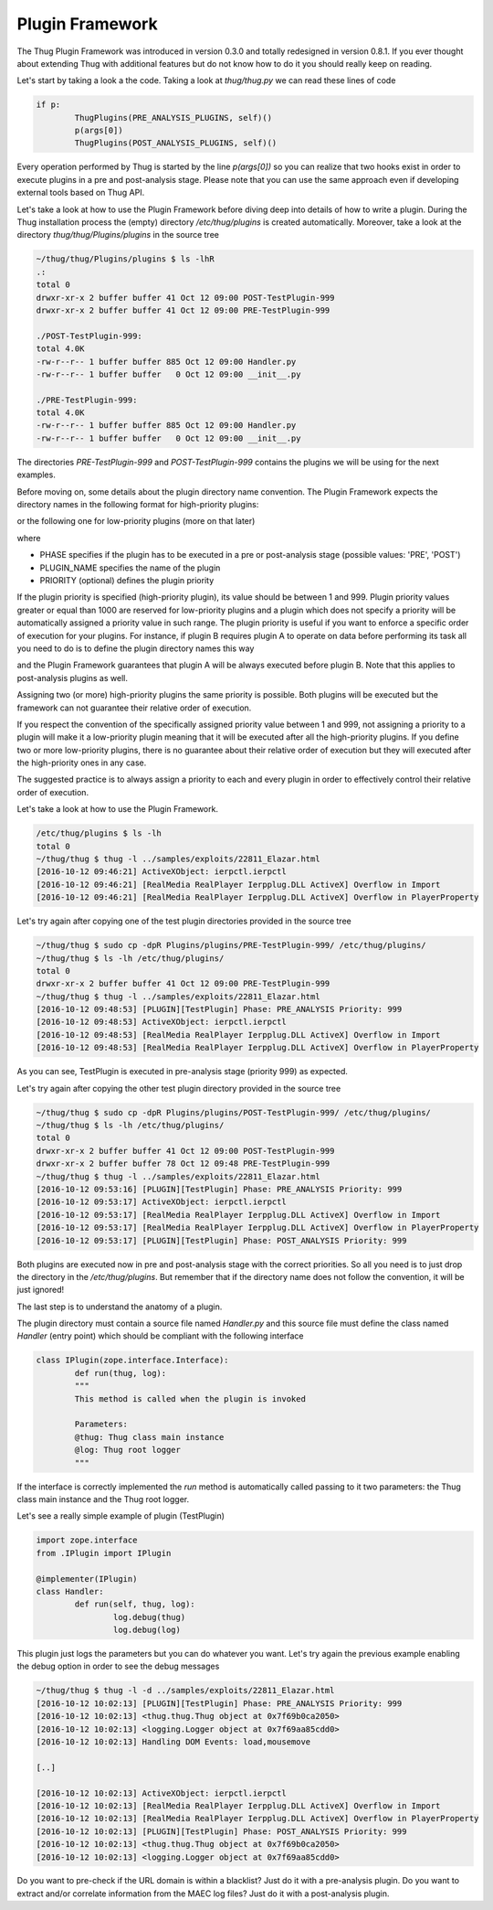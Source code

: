 
Plugin Framework
================

The Thug Plugin Framework was introduced in version 0.3.0 and totally redesigned in version 0.8.1. If you ever thought 
about extending Thug with additional features but do not know how to do it you should really keep on reading. 

Let's start by taking a look a the code. Taking a look at *thug/thug.py* we can read these lines of code

.. code-block:: python
 
        if p:
                ThugPlugins(PRE_ANALYSIS_PLUGINS, self)()
                p(args[0])
                ThugPlugins(POST_ANALYSIS_PLUGINS, self)()
 
Every operation performed by Thug is started by the line *p(args[0])* so you can realize that two hooks exist in order 
to execute plugins in a pre and post-analysis stage. Please note that you can use the same approach even if developing
external tools based on Thug API.

Let's take a look at how to use the Plugin Framework before diving deep into details of how to write a plugin. During
the Thug installation process the (empty) directory */etc/thug/plugins* is created automatically. Moreover, take 
a look at the directory *thug/thug/Plugins/plugins* in the source tree 

.. code-block:: sh

    ~/thug/thug/Plugins/plugins $ ls -lhR
    .:
    total 0
    drwxr-xr-x 2 buffer buffer 41 Oct 12 09:00 POST-TestPlugin-999
    drwxr-xr-x 2 buffer buffer 41 Oct 12 09:00 PRE-TestPlugin-999

    ./POST-TestPlugin-999:
    total 4.0K
    -rw-r--r-- 1 buffer buffer 885 Oct 12 09:00 Handler.py
    -rw-r--r-- 1 buffer buffer   0 Oct 12 09:00 __init__.py

    ./PRE-TestPlugin-999:
    total 4.0K
    -rw-r--r-- 1 buffer buffer 885 Oct 12 09:00 Handler.py
    -rw-r--r-- 1 buffer buffer   0 Oct 12 09:00 __init__.py

The directories *PRE-TestPlugin-999* and *POST-TestPlugin-999* contains the plugins we will be using for the next
examples.

Before moving on, some details about the plugin directory name convention. The Plugin Framework expects the directory
names in the following format for high-priority plugins: 

.. code-block:: sh
    [PHASE]-[PLUGIN NAME]-[PRIORITY]
    
or the following one for low-priority plugins (more on that later)

.. code-block:: sh
    [PHASE]-[PLUGIN NAME]

where 

* PHASE specifies if the plugin has to be executed in a pre or post-analysis stage (possible values: 'PRE', 'POST')
* PLUGIN_NAME specifies the name of the plugin
* PRIORITY (optional) defines the plugin priority

If the plugin priority is specified (high-priority plugin), its value should be between 1 and 999. Plugin priority values
greater or equal than 1000 are reserved for low-priority plugins and a plugin which does not specify a priority will be
automatically assigned a priority value in such range. The plugin priority is useful if you want to enforce a specific
order of execution for your plugins. For instance, if plugin B requires plugin A to operate on data before performing
its task all you need to do is to define the plugin directory names this way

.. code-block:: sh
    PRE-PluginA-1
    PRE-PluginB-2

and the Plugin Framework guarantees that plugin A will be always executed before plugin B. Note that this applies to
post-analysis plugins as well. 

Assigning two (or more) high-priority plugins the same priority is possible. Both plugins will be executed but the 
framework can not guarantee their relative order of execution.

If you respect the convention of the specifically assigned priority value between 1 and 999, not assigning a priority 
to a plugin will make it a low-priority plugin meaning that it will be executed after all the high-priority plugins. 
If you define two or more low-priority plugins, there is no guarantee about their relative order of execution but 
they will executed after the high-priority ones in any case.

The suggested practice is to always assign a priority to each and every plugin in order to effectively control their 
relative order of execution.        

Let's take a look at how to use the Plugin Framework. 
 
.. code-block:: sh

    /etc/thug/plugins $ ls -lh
    total 0
    ~/thug/thug $ thug -l ../samples/exploits/22811_Elazar.html 
    [2016-10-12 09:46:21] ActiveXObject: ierpctl.ierpctl
    [2016-10-12 09:46:21] [RealMedia RealPlayer Ierpplug.DLL ActiveX] Overflow in Import
    [2016-10-12 09:46:21] [RealMedia RealPlayer Ierpplug.DLL ActiveX] Overflow in PlayerProperty

Let's try again after copying one of the test plugin directories provided in the source tree

.. code-block:: sh

    ~/thug/thug $ sudo cp -dpR Plugins/plugins/PRE-TestPlugin-999/ /etc/thug/plugins/
    ~/thug/thug $ ls -lh /etc/thug/plugins/
    total 0
    drwxr-xr-x 2 buffer buffer 41 Oct 12 09:00 PRE-TestPlugin-999
    ~/thug/thug $ thug -l ../samples/exploits/22811_Elazar.html 
    [2016-10-12 09:48:53] [PLUGIN][TestPlugin] Phase: PRE_ANALYSIS Priority: 999
    [2016-10-12 09:48:53] ActiveXObject: ierpctl.ierpctl
    [2016-10-12 09:48:53] [RealMedia RealPlayer Ierpplug.DLL ActiveX] Overflow in Import
    [2016-10-12 09:48:53] [RealMedia RealPlayer Ierpplug.DLL ActiveX] Overflow in PlayerProperty

As you can see, TestPlugin is executed in pre-analysis stage (priority 999) as expected.

Let's try again after copying the other test plugin directory provided in the source tree

.. code-block:: sh

    ~/thug/thug $ sudo cp -dpR Plugins/plugins/POST-TestPlugin-999/ /etc/thug/plugins/
    ~/thug/thug $ ls -lh /etc/thug/plugins/
    total 0
    drwxr-xr-x 2 buffer buffer 41 Oct 12 09:00 POST-TestPlugin-999
    drwxr-xr-x 2 buffer buffer 78 Oct 12 09:48 PRE-TestPlugin-999
    ~/thug/thug $ thug -l ../samples/exploits/22811_Elazar.html 
    [2016-10-12 09:53:16] [PLUGIN][TestPlugin] Phase: PRE_ANALYSIS Priority: 999
    [2016-10-12 09:53:17] ActiveXObject: ierpctl.ierpctl
    [2016-10-12 09:53:17] [RealMedia RealPlayer Ierpplug.DLL ActiveX] Overflow in Import
    [2016-10-12 09:53:17] [RealMedia RealPlayer Ierpplug.DLL ActiveX] Overflow in PlayerProperty
    [2016-10-12 09:53:17] [PLUGIN][TestPlugin] Phase: POST_ANALYSIS Priority: 999
 
Both plugins are executed now in pre and post-analysis stage with the correct priorities. So all you
need is to just drop the directory in the */etc/thug/plugins*. But remember that if the directory name
does not follow the convention, it will be just ignored!

The last step is to understand the anatomy of a plugin.

The plugin directory must contain a source file named *Handler.py* and this source file must define
the class named *Handler* (entry point) which should be compliant with the following interface

.. code-block:: python
 
        class IPlugin(zope.interface.Interface):
                def run(thug, log):
                """
                This method is called when the plugin is invoked

                Parameters:
                @thug: Thug class main instance
                @log: Thug root logger
                """
 
If the interface is correctly implemented the *run* method is automatically called passing to it two 
parameters: the Thug class main instance and the Thug root logger. 

Let's see a really simple example of plugin (TestPlugin)

.. code-block:: python
 
        import zope.interface
        from .IPlugin import IPlugin

        @implementer(IPlugin)
        class Handler:
                def run(self, thug, log):
                        log.debug(thug)
                        log.debug(log)
 
This plugin just logs the parameters but you can do whatever you want. Let's try again the previous
example enabling the debug option in order to see the debug messages

.. code-block:: sh

    ~/thug/thug $ thug -l -d ../samples/exploits/22811_Elazar.html 
    [2016-10-12 10:02:13] [PLUGIN][TestPlugin] Phase: PRE_ANALYSIS Priority: 999
    [2016-10-12 10:02:13] <thug.thug.Thug object at 0x7f69b0ca2050>
    [2016-10-12 10:02:13] <logging.Logger object at 0x7f69aa85cdd0>
    [2016-10-12 10:02:13] Handling DOM Events: load,mousemove

    [..]

    [2016-10-12 10:02:13] ActiveXObject: ierpctl.ierpctl
    [2016-10-12 10:02:13] [RealMedia RealPlayer Ierpplug.DLL ActiveX] Overflow in Import
    [2016-10-12 10:02:13] [RealMedia RealPlayer Ierpplug.DLL ActiveX] Overflow in PlayerProperty
    [2016-10-12 10:02:13] [PLUGIN][TestPlugin] Phase: POST_ANALYSIS Priority: 999
    [2016-10-12 10:02:13] <thug.thug.Thug object at 0x7f69b0ca2050>
    [2016-10-12 10:02:13] <logging.Logger object at 0x7f69aa85cdd0>


Do you want to pre-check if the URL domain is within a blacklist? Just do it with a pre-analysis plugin. Do 
you want to extract and/or correlate information from the MAEC log files? Just do it with a post-analysis plugin.
